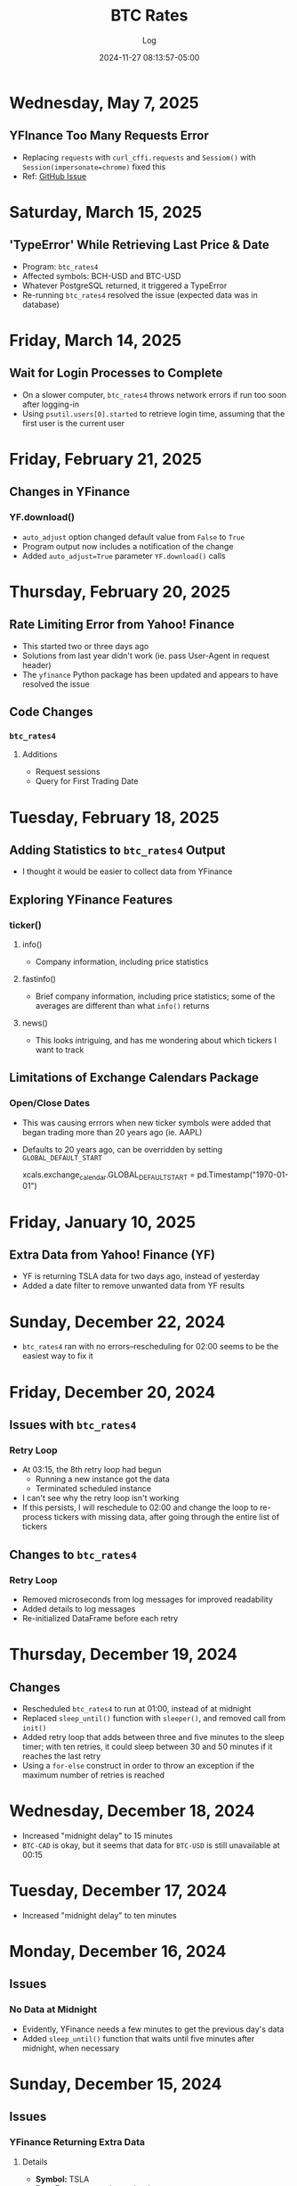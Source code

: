 #+TITLE:	BTC Rates
#+SUBTITLE:	Log
#+DATE:		2024-11-27 08:13:57-05:00
#+LASTMOD: 2025-05-07 10:07:48-0400 (EDT)
#+OPTIONS:	toc:nil num:nil
#+STARTUP:	indent show3levels
#+CATEGORIES[]:	Projects
#+TAGS[]:	log python sql bitcoin blockchain yahoofinance

* Wednesday, May 7, 2025
** YFInance Too Many Requests Error
- Replacing ~requests~ with ~curl_cffi.requests~ and ~Sessiom()~ with ~Session(impersonate=chrome)~ fixed this
- Ref: [[https://github.com/ranaroussi/yfinance/issues/2422#issuecomment-2840774505][GitHub Issue]]
* Saturday, March 15, 2025
** 'TypeError' While Retrieving Last Price & Date
- Program: ~btc_rates4~
- Affected symbols: BCH-USD and BTC-USD
- Whatever PostgreSQL returned, it triggered a TypeError
- Re-running ~btc_rates4~ resolved the issue (expected data was in database)
* Friday, March 14, 2025
** Wait for Login Processes to Complete
- On a slower computer, ~btc_rates4~ throws network errors if run too soon after logging-in
- Using ~psutil.users[0].started~ to retrieve login time, assuming that the first user is the current user
* Friday, February 21, 2025
** Changes in YFinance
*** YF.download()
- ~auto_adjust~ option changed default value from ~False~ to ~True~
- Program output now includes a notification of the change
- Added ~auto_adjust=True~ parameter ~YF.download()~ calls
* Thursday, February 20, 2025
** Rate Limiting Error from Yahoo! Finance
- This started two or three days ago
- Solutions from last year didn't work (ie. pass User-Agent in request header)
- The ~yfinance~ Python package has been updated and appears to have resolved the issue
** Code Changes
*** ~btc_rates4~
**** Additions
- Request sessions
- Query for First Trading Date
* Tuesday, February 18, 2025
** Adding Statistics to ~btc_rates4~ Output
- I thought it would be easier to collect data from YFinance
** Exploring YFinance Features
*** ticker()
**** info()
- Company information, including price statistics
**** fastinfo()
- Brief company information, including price statistics; some of the averages are different than what ~info()~ returns
**** news()
- This looks intriguing, and has me wondering about which tickers I want to track
** Limitations of Exchange Calendars Package
*** Open/Close Dates
- This was causing errrors when new ticker symbols were added that began trading more than 20 years ago (ie. AAPL)
- Defaults to 20 years ago, can be overridden by setting ~GLOBAL_DEFAULT_START~
  #+begin_example python
  xcals.exchange_calendar.GLOBAL_DEFAULT_START = pd.Timestamp("1970-01-01")
  #+end_example
* Friday, January 10, 2025
** Extra Data from Yahoo! Finance (YF)
- YF is returning TSLA data for two days ago, instead of yesterday
- Added a date filter to remove unwanted data from YF results
* Sunday, December 22, 2024
- ~btc_rates4~ ran with no errors--rescheduling for 02:00 seems to be the easiest way to fix it
* Friday, December 20, 2024
** Issues with ~btc_rates4~
*** Retry Loop
- At 03:15, the 8th retry loop had begun
  * Running a new instance got the data
  * Terminated scheduled instance
- I can't see why the retry loop isn't working
- If this persists, I will reschedule to 02:00 and change the loop to re-process tickers with missing data, after going through the entire list of tickers
** Changes to ~btc_rates4~
*** Retry Loop
- Removed microseconds from log messages for improved readability
- Added details to log messages
- Re-initialized DataFrame before each retry
* Thursday, December 19, 2024
** Changes
- Rescheduled ~btc_rates4~ to run at 01:00, instead of at midnight
- Replaced ~sleep_until()~ function with ~sleeper()~, and removed call from ~init()~
- Added retry loop that adds between three and five minutes to the sleep timer; with ten retries, it could sleep between 30 and 50 minutes if it reaches the last retry
- Using a ~for-else~ construct in order to throw an exception if the maximum number of retries is reached
* Wednesday, December 18, 2024
- Increased "midnight delay" to 15 minutes
- ~BTC-CAD~ is okay, but it seems that data for ~BTC-USD~ is still unavailable at 00:15
* Tuesday, December 17, 2024
- Increased "midnight delay" to ten minutes
* Monday, December 16, 2024
** Issues
*** No Data at Midnight
- Evidently, YFinance needs a few minutes to get the previous day's data
- Added ~sleep_until()~ function that waits until five minutes after midnight, when necessary
* Sunday, December 15, 2024
** Issues
*** YFinance Returning Extra Data
**** Details
- *Symbol:* TSLA
- *Date Range:* yesterday and today
- *Markets Open/Closed:* closed (program says markets were open)
- *Results:* data for two days ago
**** Cause
- My ~date_list()~ generator returned an empty list when the date range was a single day
- Default value for markets open flag is "open" (~was_open == True~)
**** Solution
- Add logic to ~date_list()~ to handle a date range of one day
* Saturday, December 14, 2024
** Issues
*** XDG Runtime Directory
- ~XDG_RUNTIME_DIR~ seems to be unavailable to cron jobs
- It can be specified in ~~/.crontab~
** Deployment
1. Used ~pg_dump -t btc_rates.dt_yahoo_daily --data-only~ to export data
2. Dropped the ~btc_rates~ schema from the database
3. Ran ~sqitch deploy~ to "officially" create the database
4. Restored the data with ~xzcat yt_yahoo_daily.sql.xz | psql~
* Friday, December 13, 2024
** Program Changes
- Retired ~btc_rates~ on local machine (still running on VPS)
- ~btc_rates4~ is the main program, until I completely retire ~btc_rates~
- Upgraded ~btc-rates-daily.sh~ to work with the database
** Jupyter Notebooks
- Much of my research is in the ~notebooks~ directory
** Charts & Graphs
- I have been playing with ~matplotlib~ in Jupyter notebooks
- I haven't decided on what it is that I might want to chart
* Monday, December 9, 2024
** New Polling Program
*** Features
**** Data Provider: Yahoo! Finance
- This is a Python package (~yfinance~) that shares data scraped from Yahoo! Finance (it isn't an actual API)
- The following alternatives to Yahoo! Finance don't seem to offer better results:
  * [[https://alphavantage.co][AlphaVantage]]
  * [[https://apiverse.com][ApiVerse]]
  * [[https://marketstack.com][MarketStack]]
  * [[https://polygon.io][Polygon]]
**** Database: PostgreSQL
- Limiting data collection to daily data
- Have collected entire available price history (since 2014)
* Monday, December 2, 2024
** Remote Database Connections
#+begin_example shell
ssh -f -N -L 6333:localhost:5432 vps
psql postgresql://localhost:6333
#+end_example
*** Copy price table
#+begin_example shell
pg_dump -t btc_rates.dt_price --data-only | psql postgresql://localhost:6333
#+end_example
** XDG Directories
*** New: ~XDG_STATE_HOME~
- Default: ~$HOME/.local/state~
- Purpose: Program state, logs, history, current cursor/reading position, etc.
* Sunday, December 1, 2024
** New Version of Polling Program
- ~btc_rates~ was my initial project with the ~blockchain~ library
- After five years, it is time to modernize
*** New Features
- ~loguru~ for logging
- Integrate with database
* Saturday, November 30, 2024
** Adding a PostgreSQL Database
- PostgreSQL provides a much better way to query the database
** Database Version Control: Sqitch
- This has become my preferred tool (over SQLAlchemy)

* Wednesday, November 27, 2024
- With Bitcoin prices on the rise, I working on this project, again
** Adding Reports
*** Adding SQLite Database
- A SQLite database seems the fastest way to produce summary reports (ie. weekly, monthly, etc.)

* Thursday, December 9, 2021
- Added "retry" loop


* Monday, December 6, 2021
- Blew the dust off of this project...
- Added logging facility
- After fiddling with the sleep timer, I opted to just use fcron

